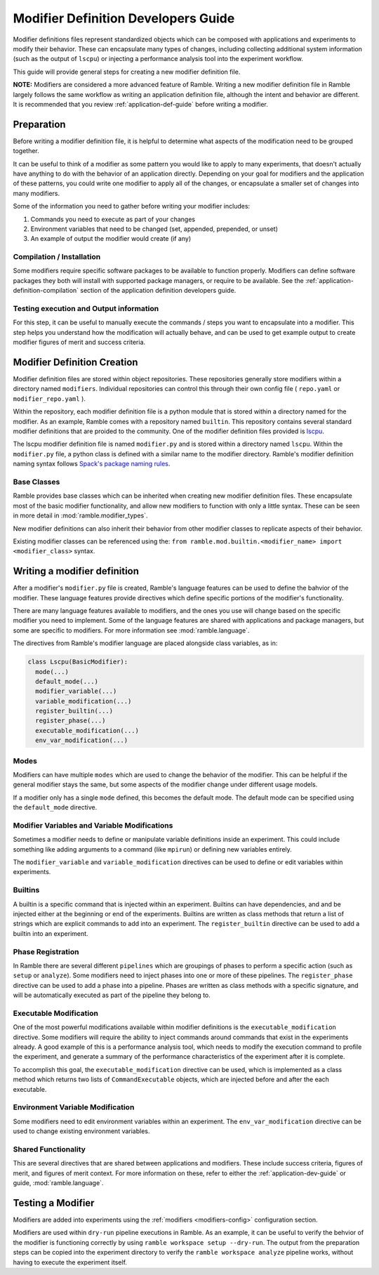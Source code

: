 .. Copyright 2022-2024 The Ramble Authors

   Licensed under the Apache License, Version 2.0 <LICENSE-APACHE or
   https://www.apache.org/licenses/LICENSE-2.0> or the MIT license
   <LICENSE-MIT or https://opensource.org/licenses/MIT>, at your
   option. This file may not be copied, modified, or distributed
   except according to those terms.

.. _modifier-dev-guide:

====================================
Modifier Definition Developers Guide
====================================

Modifier definitions files represent standardized objects which can be composed
with applications and experiments to modify their behavior. These can
encapsulate many types of changes, including collecting additional system
information (such as the output of ``lscpu``) or injecting a performance
analysis tool into the experiment workflow.

This guide will provide general steps for creating a new modifier definition file.

**NOTE:** Modifiers are considered a more advanced feature of Ramble. Writing a
new modifier definition file in Ramble largely follows the same workflow as
writing an application definition file, although the intent and behavior are
different. It is recommended that you review :ref:`application-def-guide`
before writing a modifier.

-----------
Preparation
-----------

Before writing a modifier definition file, it is helpful to determine what
aspects of the modification need to be grouped together.

It can be useful to think of a modifier as some pattern you would like to apply
to many experiments, that doesn't actually have anything to do with the
behavior of an application directly. Depending on your goal for modifiers and
the application of these patterns, you could write one modifier to apply all of
the changes, or encapsulate a smaller set of changes into many modifiers.

Some of the information you need to gather before writing your modifier includes:

#. Commands you need to execute as part of your changes
#. Environment variables that need to be changed (set, appended, prepended, or unset)
#. An example of output the modifier would create (if any)

^^^^^^^^^^^^^^^^^^^^^^^^^^
Compilation / Installation
^^^^^^^^^^^^^^^^^^^^^^^^^^

Some modifiers require specific software packages to be available to function
properly. Modifiers can define software packages they both will install with
supported package managers, or require to be available. See the
:ref:`application-definition-compilation` section of the application definition
developers guide.

^^^^^^^^^^^^^^^^^^^^^^^^^^^^^^^^^^^^^^^^
Testing execution and Output information
^^^^^^^^^^^^^^^^^^^^^^^^^^^^^^^^^^^^^^^^

For this step, it can be useful to manually execute the commands / steps you
want to encapsulate into a modifier. This step helps you understand how the
modification will actually behave, and can be used to get example output to
create modifier figures of merit and success criteria.

----------------------------
Modifier Definition Creation
----------------------------

Modifier definition files are stored within object repositories. These
repositories generally store modifiers within a directory named ``modifiers``.
Individual repositories can control this through their own config file (
``repo.yaml`` or ``modifier_repo.yaml`` ).

Within the repository, each modifier definition file is a python module that is
stored within a directory named for the modifier. As an example, Ramble comes
with a repository named ``builtin``. This repository contains several standard
modifier definitions that are proided to the community. One of the modifier
definition files provided is
`lscpu <https://github.com/GoogleCloudPlatform/ramble/blob/develop/var/ramble/repos/builtin/modifiers/lscpu/modifier.py>`_.

The lscpu modifier definition file is named ``modifier.py`` and is stored
within a directory named ``lscpu``. Within the ``modifier.py`` file, a python
class is defined with a similar name to the modifier directory. Ramble's
modifier definition naming syntax follows
`Spack's package naming rules <https://spack.readthedocs.io/en/latest/packaging_guide.html#naming-directory-structure>`_.

^^^^^^^^^^^^
Base Classes
^^^^^^^^^^^^

Ramble provides base classes which can be inherited when creating new modifier
definition files. These encapsulate most of the basic modifier functionality,
and allow new modifiers to function with only a little syntax. These can be
seen in more detail in :mod:`ramble.modifier_types`.

New modifier definitions can also inherit their behavior from other
modifier classes to replicate aspects of their behavior.

Existing modifier classes can be referenced using the:
``from ramble.mod.builtin.<modifier_name> import <modifier_class>`` syntax.

-----------------------------
Writing a modifier definition
-----------------------------

After a modifier's ``modifier.py`` file is created, Ramble's language features
can be used to define the bahvior of the modifier. These language features
provide directives which define specific portions of the modifier's
functionality. 

There are many language features available to modifiers, and the ones you use
will change based on the specific modifier you need to implement. Some of the
language features are shared with applications and package managers, but some
are specific to modifiers. For more information see :mod:`ramble.language`.

The directives from Ramble's modifier language are placed alongside class
variables, as in:

.. code-block:: python

  class Lscpu(BasicModifier):
    mode(...)
    default_mode(...)
    modifier_variable(...)
    variable_modification(...)
    register_builtin(...)
    register_phase(...)
    executable_modification(...)
    env_var_modification(...)

^^^^^
Modes
^^^^^

Modifiers can have multiple ``modes`` which are used to change the behavior of
the modifier. This can be helpful if the general modifier stays the same, but
some aspects of the modifier change under different usage models.

If a modifier only has a single ``mode`` defined, this becomes the default
mode. The default mode can be specified using the ``default_mode`` directive.

^^^^^^^^^^^^^^^^^^^^^^^^^^^^^^^^^^^^^^^^^^^^^
Modifier Variables and Variable Modifications
^^^^^^^^^^^^^^^^^^^^^^^^^^^^^^^^^^^^^^^^^^^^^

Sometimes a modifier needs to define or manipulate variable definitions inside an
experiment. This could include something like adding arguments to a command
(like ``mpirun``) or defining new variables entirely.

The ``modifier_variable`` and ``variable_modification`` directives can be used
to define or edit variables within experiments.

^^^^^^^^
Builtins
^^^^^^^^

A builtin is a specific command that is injected within an experiment. Builtins
can have dependencies, and and be injected either at the beginning or end of
the experiments. Builtins are written as class methods that return a list of
strings which are explicit commands to add into an experiment. The
``register_builtin`` directive can be used to add a builtin into an experiment.

^^^^^^^^^^^^^^^^^^
Phase Registration
^^^^^^^^^^^^^^^^^^

In Ramble there are several different ``pipelines`` which are groupings of
phases to perform a specific action (such as ``setup`` or ``analyze``). Some
modifiers need to inject phases into one or more of these pipelines. The
``register_phase`` directive can be used to add a phase into a pipeline. Phases
are written as class methods with a specific signature, and will be
automatically executed as part of the pipeline they belong to.

^^^^^^^^^^^^^^^^^^^^^^^
Executable Modification
^^^^^^^^^^^^^^^^^^^^^^^

One of the most powerful modifications available within modifier definitions is
the ``executable_modification`` directive. Some modifiers will require the
ability to inject commands around commands that exist in the experiments
already. A good example of this is a performance analysis tool, which needs to
modify the execution command to profile the experiment, and generate a summary
of the performance characteristics of the experiment after it is complete.

To accomplish this goal, the ``executable_modification`` directive can be used,
which is implemented as a class method which returns two lists of
``CommandExecutable`` objects, which are injected before and after the each
executable.

^^^^^^^^^^^^^^^^^^^^^^^^^^^^^^^^^
Environment Variable Modification
^^^^^^^^^^^^^^^^^^^^^^^^^^^^^^^^^

Some modifiers need to edit environment variables within an experiment. The
``env_var_modification`` directive can be used to change existing environment
variables.

^^^^^^^^^^^^^^^^^^^^
Shared Functionality
^^^^^^^^^^^^^^^^^^^^

This are several directives that are shared between applications and modifiers.
These include success criteria, figures of merit, and figures of merit context.
For more information on these, refer to either the :ref:`application-dev-guide` or 
guide, :mod:`ramble.language`.

------------------
Testing a Modifier
------------------

Modifiers are added into experiments using the :ref:`modifiers
<modifiers-config>` configuration section.

Modifiers are used within ``dry-run`` pipeline executions in Ramble. As an
example, it can be useful to verify the behvior of the modifier is functioning
correctly by using ``ramble workspace setup --dry-run``. The output from the
preparation steps can be copied into the experiment directory to verify the
``ramble workspace analyze`` pipeline works, without having to execute the
experiment itself.
